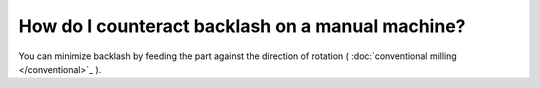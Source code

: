 How do I counteract backlash on a manual machine?
======================

You can minimize backlash by feeding the part against the direction of rotation ( :doc:`conventional milling </conventional>`_ ).
